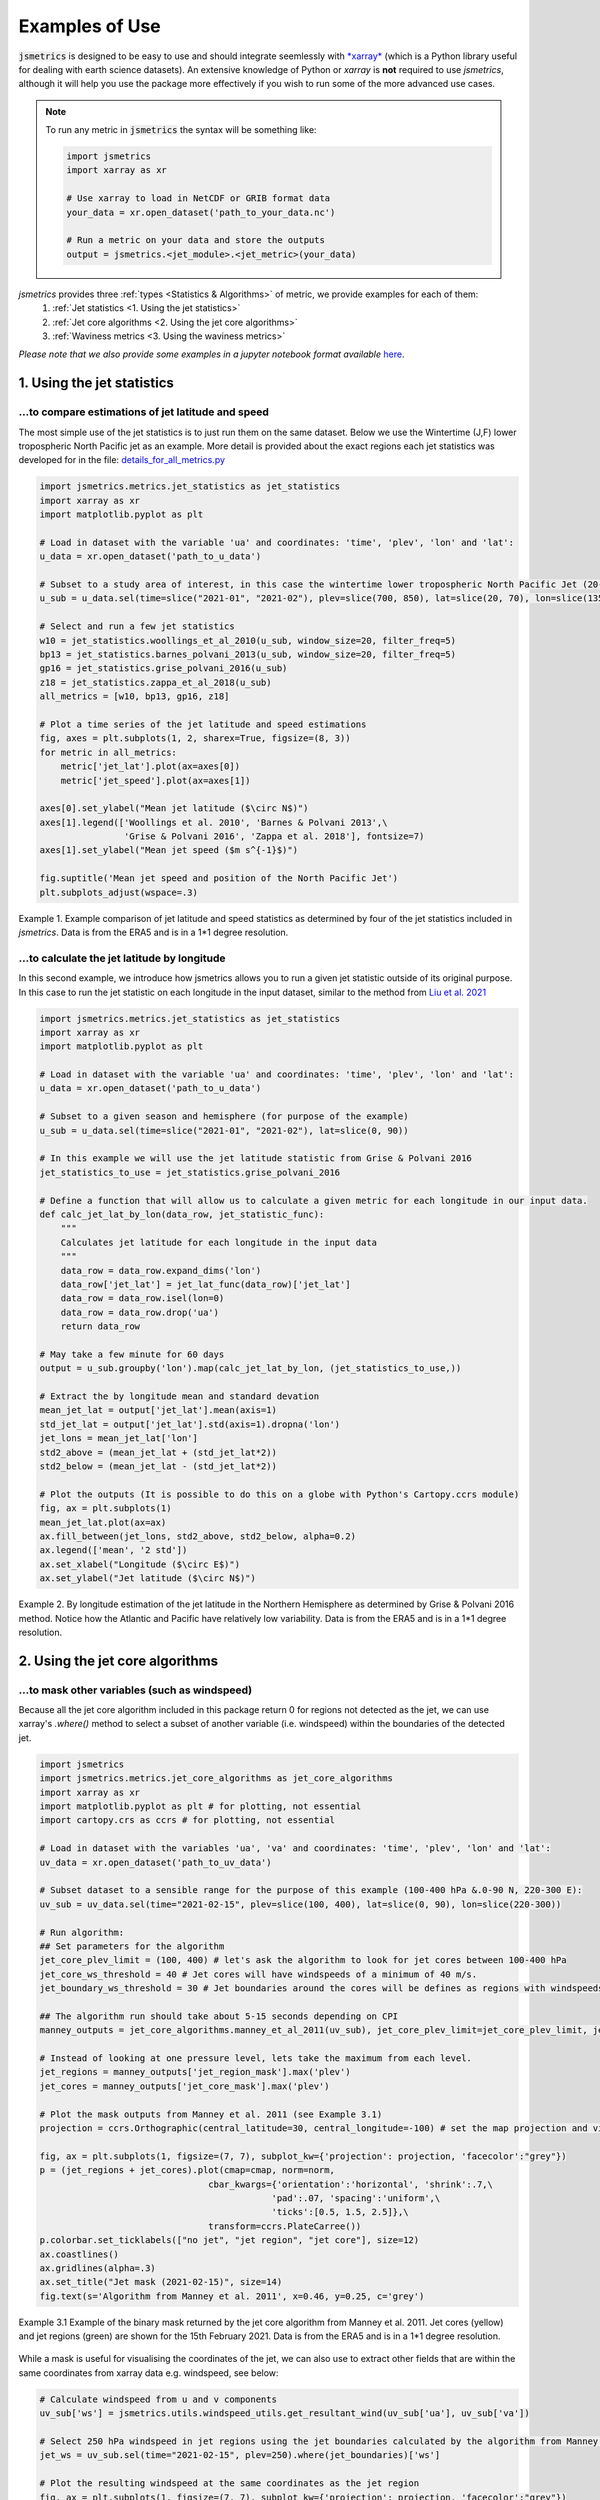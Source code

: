 ===============
Examples of Use
===============

:code:`jsmetrics` is designed to be easy to use and should integrate seemlessly with `*xarray* <https://docs.xarray.dev/en/stable/>`_ 
(which is a Python library useful for dealing with earth science datasets).
An extensive knowledge of Python or *xarray* is **not** required to use *jsmetrics*, although it will help you use the package
more effectively if you wish to run some of the more advanced use cases. 

.. note:: 
    To run any metric in :code:`jsmetrics` the syntax will be something like:

    .. code-block:: python

        import jsmetrics
        import xarray as xr

        # Use xarray to load in NetCDF or GRIB format data
        your_data = xr.open_dataset('path_to_your_data.nc')

        # Run a metric on your data and store the outputs 
        output = jsmetrics.<jet_module>.<jet_metric>(your_data)


*jsmetrics* provides three :ref:`types <Statistics & Algorithms>` of metric, we provide examples for each of them:
    1. :ref:`Jet statistics <1. Using the jet statistics>` 
    2. :ref:`Jet core algorithms <2. Using the jet core algorithms>`
    3. :ref:`Waviness metrics <3. Using the waviness metrics>`

*Please note that we also provide some examples in a jupyter notebook format available* `here <https://github.com/Thomasjkeel/jsmetrics-examples>`_.

1. Using the jet statistics 
###########################
...to compare estimations of jet latitude and speed
---------------------------------------------------
The most simple use of the jet statistics is to just run them on the same dataset. Below we use the Wintertime (J,F)
lower tropospheric North Pacific jet as an example. More detail is provided about the exact regions each jet statistics
was developed for in the file: `details_for_all_metrics.py <https://github.com/Thomasjkeel/jsmetrics/blob/main/jsmetrics/details_for_all_metrics.py>`_ 

.. code-block:: python

    import jsmetrics.metrics.jet_statistics as jet_statistics
    import xarray as xr
    import matplotlib.pyplot as plt

    # Load in dataset with the variable 'ua' and coordinates: 'time', 'plev', 'lon' and 'lat':
    u_data = xr.open_dataset('path_to_u_data')

    # Subset to a study area of interest, in this case the wintertime lower tropospheric North Pacific Jet (20-70 N, 135-235 E)
    u_sub = u_data.sel(time=slice("2021-01", "2021-02"), plev=slice(700, 850), lat=slice(20, 70), lon=slice(135, 235))

    # Select and run a few jet statistics
    w10 = jet_statistics.woollings_et_al_2010(u_sub, window_size=20, filter_freq=5)
    bp13 = jet_statistics.barnes_polvani_2013(u_sub, window_size=20, filter_freq=5)
    gp16 = jet_statistics.grise_polvani_2016(u_sub)
    z18 = jet_statistics.zappa_et_al_2018(u_sub)
    all_metrics = [w10, bp13, gp16, z18]

    # Plot a time series of the jet latitude and speed estimations
    fig, axes = plt.subplots(1, 2, sharex=True, figsize=(8, 3))
    for metric in all_metrics:
        metric['jet_lat'].plot(ax=axes[0])
        metric['jet_speed'].plot(ax=axes[1])

    axes[0].set_ylabel("Mean jet latitude ($\circ N$)")
    axes[1].legend(['Woollings et al. 2010', 'Barnes & Polvani 2013',\
                    'Grise & Polvani 2016', 'Zappa et al. 2018'], fontsize=7)
    axes[1].set_ylabel("Mean jet speed ($m s^{-1}$)")

    fig.suptitle('Mean jet speed and position of the North Pacific Jet')
    plt.subplots_adjust(wspace=.3)

.. figure:: _static/images/example_jet_speed_and_lat.png
   :align: center
   :alt: example jet speed and lat

   Example 1. Example comparison of jet latitude and speed statistics as determined by four of the jet statistics included in *jsmetrics*. Data is from the ERA5 and is in a 1*1 degree resolution.


...to calculate the jet latitude by longitude
---------------------------------------------
In this second example, we introduce how jsmetrics allows you to run a given jet statistic outside of its original purpose.
In this case to run the jet statistic on each longitude in the input dataset, similar to the method from `Liu et al. 2021 <https://agupubs.onlinelibrary.wiley.com/doi/10.1029/2021JD034876>`_

.. code-block:: python

    import jsmetrics.metrics.jet_statistics as jet_statistics
    import xarray as xr
    import matplotlib.pyplot as plt

    # Load in dataset with the variable 'ua' and coordinates: 'time', 'plev', 'lon' and 'lat':
    u_data = xr.open_dataset('path_to_u_data')

    # Subset to a given season and hemisphere (for purpose of the example)
    u_sub = u_data.sel(time=slice("2021-01", "2021-02"), lat=slice(0, 90))

    # In this example we will use the jet latitude statistic from Grise & Polvani 2016
    jet_statistics_to_use = jet_statistics.grise_polvani_2016

    # Define a function that will allow us to calculate a given metric for each longitude in our input data.
    def calc_jet_lat_by_lon(data_row, jet_statistic_func):
        """
        Calculates jet latitude for each longitude in the input data
        """
        data_row = data_row.expand_dims('lon')
        data_row['jet_lat'] = jet_lat_func(data_row)['jet_lat']
        data_row = data_row.isel(lon=0)
        data_row = data_row.drop('ua')
        return data_row
    
    # May take a few minute for 60 days 
    output = u_sub.groupby('lon').map(calc_jet_lat_by_lon, (jet_statistics_to_use,))

    # Extract the by longitude mean and standard devation
    mean_jet_lat = output['jet_lat'].mean(axis=1)
    std_jet_lat = output['jet_lat'].std(axis=1).dropna('lon')
    jet_lons = mean_jet_lat['lon']
    std2_above = (mean_jet_lat + (std_jet_lat*2))
    std2_below = (mean_jet_lat - (std_jet_lat*2))

    # Plot the outputs (It is possible to do this on a globe with Python's Cartopy.ccrs module)
    fig, ax = plt.subplots(1)
    mean_jet_lat.plot(ax=ax)
    ax.fill_between(jet_lons, std2_above, std2_below, alpha=0.2)
    ax.legend(['mean', '2 std'])
    ax.set_xlabel("Longitude ($\circ E$)")
    ax.set_ylabel("Jet latitude ($\circ N$)")


.. figure:: _static/images/example_jet_lat_by_lon.png
   :align: center
   :alt: Jet latitude by long

   Example 2. By longitude estimation of the jet latitude in the Northern Hemisphere as determined by Grise & Polvani 2016 method. Notice how the Atlantic and Pacific have relatively low variability. Data is from the ERA5 and is in a 1*1 degree resolution.



2. Using the jet core algorithms 
################################

...to mask other variables (such as windspeed)
-----------------------------------------------------------
Because all the jet core algorithm included in this package return 0 for regions not detected as the jet,
we can use xarray's `.where()` method to select a subset of another variable (i.e. windspeed)
within the boundaries of the detected jet.

.. code-block:: python

    import jsmetrics
    import jsmetrics.metrics.jet_core_algorithms as jet_core_algorithms
    import xarray as xr
    import matplotlib.pyplot as plt # for plotting, not essential
    import cartopy.crs as ccrs # for plotting, not essential 

    # Load in dataset with the variables 'ua', 'va' and coordinates: 'time', 'plev', 'lon' and 'lat':
    uv_data = xr.open_dataset('path_to_uv_data')

    # Subset dataset to a sensible range for the purpose of this example (100-400 hPa &.0-90 N, 220-300 E):
    uv_sub = uv_data.sel(time="2021-02-15", plev=slice(100, 400), lat=slice(0, 90), lon=slice(220-300))

    # Run algorithm:
    ## Set parameters for the algorithm
    jet_core_plev_limit = (100, 400) # let's ask the algorithm to look for jet cores between 100-400 hPa
    jet_core_ws_threshold = 40 # Jet cores will have windspeeds of a minimum of 40 m/s.
    jet_boundary_ws_threshold = 30 # Jet boundaries around the cores will be defines as regions with windspeeds of a minimum of 30 m/s.
    
    ## The algorithm run should take about 5-15 seconds depending on CPI
    manney_outputs = jet_core_algorithms.manney_et_al_2011(uv_sub), jet_core_plev_limit=jet_core_plev_limit, jet_core_ws_threshold=jet_core_ws_threshold, jet_boundary_ws_threshold=jet_boundary_ws_threshold)

    # Instead of looking at one pressure level, lets take the maximum from each level.
    jet_regions = manney_outputs['jet_region_mask'].max('plev')
    jet_cores = manney_outputs['jet_core_mask'].max('plev')

    # Plot the mask outputs from Manney et al. 2011 (see Example 3.1)
    projection = ccrs.Orthographic(central_latitude=30, central_longitude=-100) # set the map projection and view

    fig, ax = plt.subplots(1, figsize=(7, 7), subplot_kw={'projection': projection, 'facecolor':"grey"})
    p = (jet_regions + jet_cores).plot(cmap=cmap, norm=norm,
                                    cbar_kwargs={'orientation':'horizontal', 'shrink':.7,\
                                                'pad':.07, 'spacing':'uniform',\
                                                'ticks':[0.5, 1.5, 2.5]},\
                                    transform=ccrs.PlateCarree())
    p.colorbar.set_ticklabels(["no jet", "jet region", "jet core"], size=12)
    ax.coastlines()
    ax.gridlines(alpha=.3)
    ax.set_title("Jet mask (2021-02-15)", size=14)
    fig.text(s='Algorithm from Manney et al. 2011', x=0.46, y=0.25, c='grey')

.. figure:: _static/images/manney_jet_core_example.png
   :align: center
   :alt: Earth's two major jet streams

   Example 3.1 Example of the binary mask returned by the jet core algorithm from Manney et al. 2011. Jet cores (yellow) and jet regions (green) are shown for the 15th February 2021. Data is from the ERA5 and is in a 1*1 degree resolution.

While a mask is useful for visualising the coordinates of the jet, we can also use to extract other fields that are within the same coordinates from xarray data e.g. windspeed, see below:

.. code-block:: python

    # Calculate windspeed from u and v components
    uv_sub['ws'] = jsmetrics.utils.windspeed_utils.get_resultant_wind(uv_sub['ua'], uv_sub['va'])

    # Select 250 hPa windspeed in jet regions using the jet boundaries calculated by the algorithm from Manney et al. 2011
    jet_ws = uv_sub.sel(time="2021-02-15", plev=250).where(jet_boundaries)['ws']

    # Plot the resulting windspeed at the same coordinates as the jet region 
    fig, ax = plt.subplots(1, figsize=(7, 7), subplot_kw={'projection': projection, 'facecolor':"grey"})
    p = jet_ws.plot(transform=ccrs.PlateCarree(), cbar_kwargs={'orientation':'horizontal', 'shrink':.7, 'pad': .07})
    ax.coastlines()
    ax.gridlines(alpha=.3)
    ax.set_title("250 hPa winds at the jet boundary (2021-02-15)")
    p.colorbar.set_label("Windspeed ($ms^{-1}$)", size=16)
    fig.text(s='Algorithm from Manney et al. 2011', x=0.46, y=0.25, c='grey')

.. figure:: _static/images/manney_jet_core_ws.png
   :align: center
   :alt: Earth's two major jet streams

   Example 3.2 Wind speeds at the jet region at 250 hPa as determined by the jet core algorithm from Manney et al. 2011. Data is from the ERA5 and is in a 1*1 degree resolution.


...to produce a count of jet cores:
------------------------------------
If you want to look at the frequency of jet locations, below we provide a simple example of how to produce a count of jet core
events over a given region. In this example we use Manney et al. 2011 and only use data from February 2021.

.. code-block:: python

    import jsmetrics.metrics.jet_core_algorithms as jet_core_algorithms
    import xarray as xr
    import matplotlib.pyplot as plt # for plotting, not essential
    import cartopy.crs as ccrs # for plotting, not essential 

    # Load in dataset with the variables 'ua', 'va' and coordinates: 'time', 'plev', 'lon' and 'lat':
    uv_data = xr.open_dataset('path_to_uv_data')

    # Subset dataset to a sensible range for the purpose of this example (Feb 2021, 100-400 hPa &.0-90 N, 220-300 E):
    uv_sub = uv_data.sel(time="2021-02", plev=slice(100, 400), lat=slice(0, 90), lon=slice(220,300))

    # The algorithm run should take around 40-120 seconds depending on CPU
    ## We also set a lower threshold for jet cores (30 m/s)
    manney_outputs = jet_core_algorithms.manney_et_al_2011(uv_sub, jet_core_plev_limit=(100, 400),\
                                                                     jet_core_ws_threshold=30) 

    # Produce a jet core count across all pressure levels
    manney_jet_counts_feb21 = manney_outputs['jet_core_mask'].sum(('time', 'plev'))

    # Plot the counts
    projection = ccrs.Orthographic(central_latitude=30, central_longitude=-100) # set the map projection and view

    fig, ax = plt.subplots(1, figsize=(7, 7), subplot_kw={'projection': projection, 'facecolor':"grey"})
    p = manney_jet_counts_feb21.plot.contourf(levels=[0, 0.5, 1.5, 2.5, 3.5, 4.5], transform=ccrs.PlateCarree(), cbar_kwargs={'orientation':'horizontal',\
                                                        'ticks':[0.25, 1, 2, 3, 4], 'shrink':.7, 'pad': .07})
    p.colorbar.set_ticklabels(['no jet', 1, 2, 3, 4], size=12)
    ax.coastlines()
    ax.gridlines(alpha=.3)
    ax.set_title("Counts of jet cores at 100-400 hPa during February 2021")
    p.colorbar.set_label("Count", size=16)
    fig.text(s='Algorithm from Manney et al. 2011', x=0.46, y=0.25, c='grey')

.. figure:: _static/images/manney_jet_core_count.png
   :align: center
   :alt: Jet core counts for Feb21

   Example 4.1 Counts of jet cores during February 2021 at 100-400 hPa over North America as determined by the jet core algorithm from Manney et al. 2011. Data is from the ERA5 and is in a 1*1 degree resolution.

Depending on the resolution of the initial data (in this case we are using 1 degree latitude by 1 degree longitude), the output of the jet counts
may be sporadic. In the next example we show you how you could use a gaussian filter to smooth the jet counts. 

.. code-block:: python

    import scipy.ndimage as ndimage

    # Smooth the counts using a 2-sigma gaussian filter
    manney_jet_counts_feb21_gaussian = ndimage.gaussian_filter(manney_jet_counts_feb21, sigma=2.0, order=0)
    
    # Save new filtered cores to outputs
    manney_outputs['jet_cores_gaussian'] = (('lat', 'lon'), manney_jet_counts_feb21_gaussian)

    # Plot smoothed values
    fig, ax = plt.subplots(1, figsize=(7, 7), subplot_kw={'projection': projection, 'facecolor':"grey"})
    p = manney_outputs['jet_cores_gaussian'].plot.contourf(transform=ccrs.PlateCarree(), cbar_kwargs={'orientation':'horizontal', 'shrink':.7, 'pad': .07})
    ax.coastlines()
    ax.gridlines(alpha=.3)
    ax.set_title("Filtered counts of jet cores at 100-400 hPa during February 2021")
    p.colorbar.set_label("2$\sigma$ kernel value", size=14)
    fig.text(s='Algorithm from Manney et al. 2011', x=0.46, y=0.25, c='grey')

.. figure:: _static/images/manney_jet_core_count_gaus.png
   :align: center
   :alt: Filtered jet core counts for Feb21

   Example 4.2 Gaussian filtered counts of jet cores during February 2021 at 100-400 hPa over North America as determined by the jet core algorithm from Manney et al. 2011. Data is from the ERA5 and is in a 1*1 degree resolution.


3. Using the waviness metrics 
#############################
While there are only two waviness metrics in *jsmetrics* as of version 0.6 (15th Sept 2023). There may be more in the future.
Currently, there is one sinuosity metric which uses geopotential height (zg) (Cattiaux et al., 2016) and one meridional circulation
metric which uses u- and v-components of wind (Francis & Vavrus, 2015).

.. code-block:: python

    import jsmetrics.metrics.waviness_metrics as waviness_metrics
    import xarray as xr

    # Load in dataset with the variables 'ua', 'va' and coordinates: 'time', 'plev', 'lon' and 'lat':
    uv_data = xr.open_dataset('path_to_uv_data')
    # Load in dataset with a geopotential height variable: 'zg' and coordinates: 'time', 'plev', 'lon' and 'lat':
    zg_data = xr.open_dataset('path_to_zg_data')


    # Subset the datasets to a sensible range for the purpose of this example (Feb 2021, 500 hPa &.0-90 N, 220-300 E):
    uv_sub = uv_data.sel(time="2021-02", plev=500, lat=slice(0, 90), lon=slice(220,300))
    zg_sub = uv_data.sel(time="2021-02", plev=500, lat=slice(0, 90), lon=slice(220,300))

    # Run metrics
    mci = waviness_metrics.francis_vavrus_2015(uv_sub)
    c16 = waviness_metrics.cattiaux_et_al_2016(zg_sub)

    # Take mean of MCI
    mci_feb21 = mci['mci'].mean('time')

    # Plot Sinuosity and MCI
    fig, axes = plt.subplots(1, 2, figsize=(8, 4))
    mci_feb21.plot(ax=axes[0])
    c16['sinuosity'].plot(ax=axes[1])
    axes[0].set_ylabel("Latitude $\circ N$")
    axes[0].set_xlabel("Longitude $\circ E$")
    axes[0].set_title("Francis & Vavrus 2015")
    axes[1].set_ylabel("Sinusosity")
    axes[1].set_title("Cattiaux et al. 2016")
    fig.subplots_adjust(wspace=.4)    

.. figure:: _static/images/fv15_c16_example.png
   :align: center
   :alt: Waviness metrics example

   Example 5. Meridional Circulation Index and Sinuosity from the two waviness metrics available in *jsmetrics*. Data is from the ERA5 and is in a 1*1 degree resolution.

4. Running the jsmetrics in batch 
#################################
*Work in progress, please email me if you are interested*

If you have lots of different sources of data, and you would like to calculate various jet statistics on the fly from your data 
(i.e. on JASMIN), we reccomend leaning on specification files which store information about metrics and subsetting like the 
'details_for_all_metrics.py' available in this package. It is my (Tom) intention to upload the scripts which I have personally used to run
and log outputs of various similar metrics from *jsmetrics* in batch on JASMIN.
